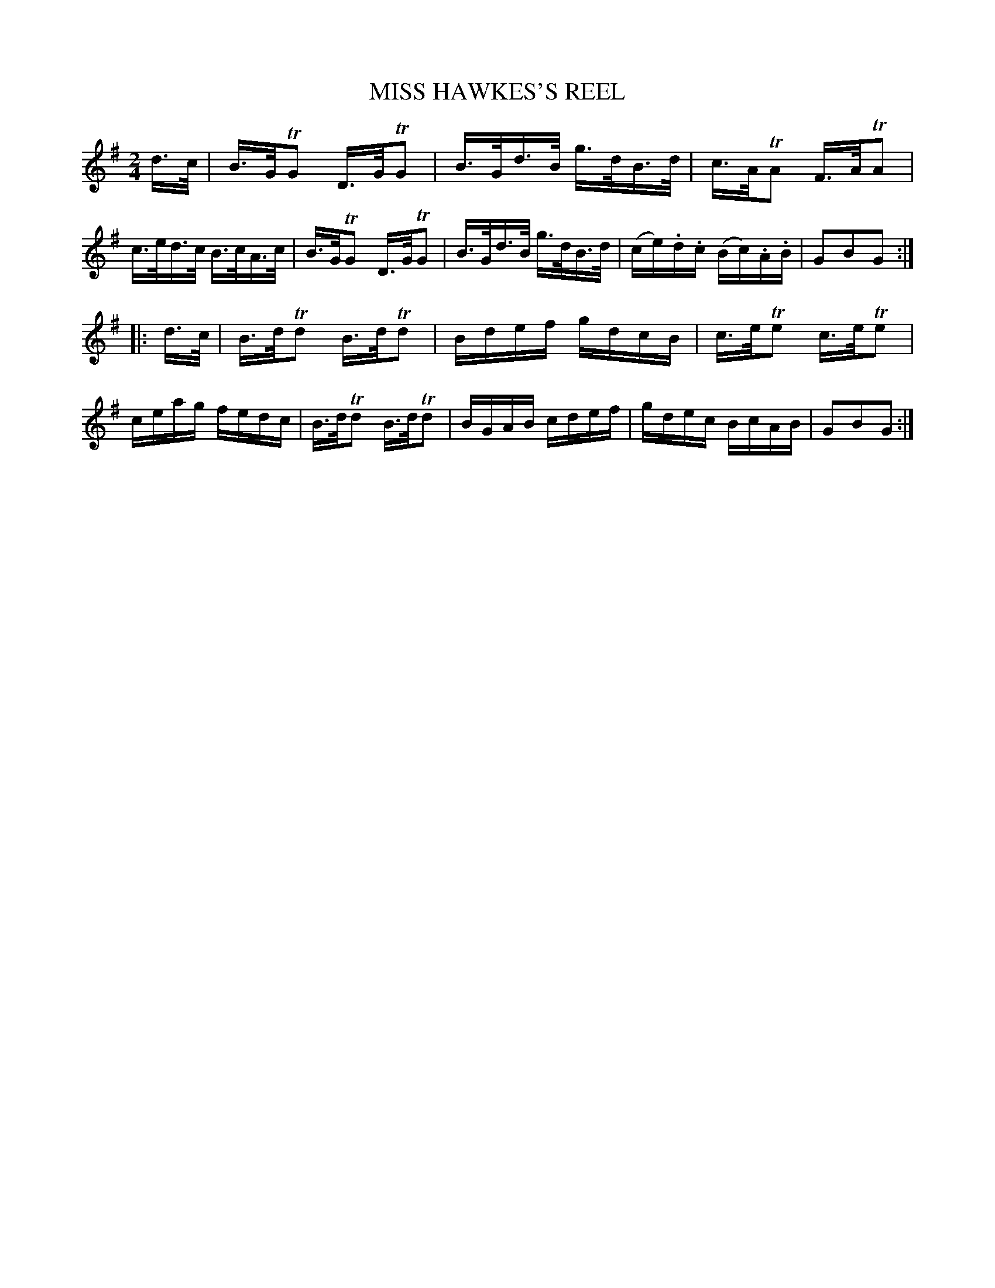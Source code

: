 X: 0813
T: MISS HAWKES'S REEL
B: Oliver Ditson "The Boston Collection of Instrumental Music" 1910 p.81 #3
F: http://conquest.imslp.info/files/imglnks/usimg/8/8f/IMSLP175643-PMLP309456-bostoncollection00bost_bw.pdf
%: 2012 John Chambers <jc:trillian.mit.edu>
M: 2/4
L: 1/16
K: G
d>c |\
B>GTG2 D>GTG2 | B>Gd>B g>dB>d | c>ATA2 F>ATA2 | c>ed>c B>cA>c |\
B>GTG2 D>GTG2 | B>Gd>B g>dB>d | (ce).d.c (Bc).A.B | G2B2G2 :|
|: d>c |\
B>dTd2 B>dTd2 | Bdef gdcB | c>eTe2 c>eTe2 | ceag fedc |\
B>dTd2 B>dTd2 | BGAB cdef | gdec BcAB | G2B2G2 :|
